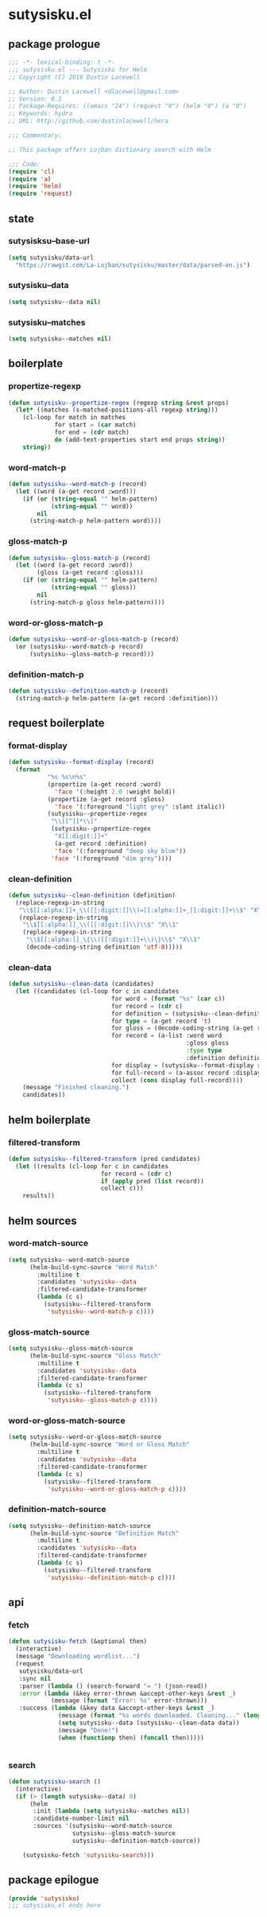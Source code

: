 * sutysisku.el
:properties:
:header-args: :tangle yes
:end:
** package prologue
#+begin_src emacs-lisp
  ;;; -*- lexical-binding: t -*-
  ;;; sutysisku.el --- Sutysisku for Helm
  ;; Copyright (C) 2018 Dustin Lacewell

  ;; Author: Dustin Lacewell <dlacewell@gmail.com>
  ;; Version: 0.1
  ;; Package-Requires: ((emacs "24") (request "0") (helm "0") (a "0")
  ;; Keywords: hydra
  ;; URL: http://github.com/dustinlacewell/hera

  ;;; Commentary:

  ;; This package offers Lojban dictionary search with Helm

  ;;; Code:
  (require 'cl)
  (require 'a)
  (require 'helm)
  (require 'request)
#+end_src

** state
*** sutysisksu--base-url
#+begin_src emacs-lisp
  (setq sutysisku/data-url
    "https://rawgit.com/La-Lojban/sutysisku/master/data/parsed-en.js")
#+end_src

*** sutysisku--data
#+begin_src emacs-lisp
  (setq sutysisku--data nil)
#+end_src

*** sutysisku--matches
#+begin_src emacs-lisp
  (setq sutysisku--matches nil)
#+end_src

** boilerplate
*** propertize-regexp
#+begin_src emacs-lisp
  (defun sutysisku--propertize-regex (regexp string &rest props)
    (let* ((matches (s-matched-positions-all regexp string)))
      (cl-loop for match in matches
               for start = (car match)
               for end = (cdr match)
               do (add-text-properties start end props string))
      string))
#+end_src

*** word-match-p
#+begin_src emacs-lisp
  (defun sutysisku--word-match-p (record)
    (let ((word (a-get record :word)))
      (if (or (string-equal "" helm-pattern)
              (string-equal "" word))
          nil
        (string-match-p helm-pattern word))))
#+end_src

*** gloss-match-p
#+begin_src emacs-lisp
  (defun sutysisku--gloss-match-p (record)
    (let ((word (a-get record :word))
          (gloss (a-get record :gloss)))
      (if (or (string-equal "" helm-pattern)
              (string-equal "" gloss))
          nil
        (string-match-p gloss helm-pattern))))
#+end_src

*** word-or-gloss-match-p
#+begin_src emacs-lisp
  (defun sutysisku--word-or-gloss-match-p (record)
    (or (sutysisku--word-match-p record)
        (sutysisku--gloss-match-p record)))
#+end_src

*** definition-match-p
#+begin_src emacs-lisp
  (defun sutysisku--definition-match-p (record)
    (string-match-p helm-pattern (a-get record :definition)))
#+end_src

** request boilerplate
*** format-display
#+begin_src emacs-lisp
  (defun sutysisku--format-display (record)
    (format
             "%s %s\n%s"
             (propertize (a-get record :word)
               'face '(:height 2.0 :weight bold))
             (propertize (a-get record :gloss)
               'face '(:foreground "light grey" :slant italic))
             (sutysisku--propertize-regex
              "\\[[^]]*\\]"
              (sutysisku--propertize-regex
               "X[[:digit:]]+"
               (a-get record :definition)
               'face '(:foreground "deep sky blue"))
              'face '(:foreground "dim grey"))))
#+end_src

*** clean-definition
#+begin_src emacs-lisp
  (defun sutysisku--clean-definition (definition)
    (replace-regexp-in-string
     "\\$[[:alpha:]]+_\\([[:digit:]]\\)=[[:alpha:]]+_[[:digit:]]+\\$" "X\\1"
     (replace-regexp-in-string
      "\\$[[:alpha:]]_\\([[:digit:]]\\)\\$" "X\\1"
      (replace-regexp-in-string
       "\\$[[:alpha:]]_\{\\([[:digit:]]+\\)\}\\$" "X\\1"
       (decode-coding-string definition 'utf-8)))))
#+end_src

*** clean-data
#+begin_src emacs-lisp
  (defun sutysisku--clean-data (candidates)
    (let ((candidates (cl-loop for c in candidates
                               for word = (format "%s" (car c))
                               for record = (cdr c)
                               for definition = (sutysisku--clean-definition (a-get record 'd))
                               for type = (a-get record 't)
                               for gloss = (decode-coding-string (a-get record 'g) 'utf-8)
                               for record = (a-list :word word
                                                    :gloss gloss
                                                    :type type
                                                    :definition definition)
                               for display = (sutysisku--format-display record)
                               for full-record = (a-assoc record :display display )
                               collect (cons display full-record))))
      (message "Finished cleaning.")
      candidates))
#+end_src

** helm boilerplate
*** filtered-transform
#+begin_src emacs-lisp
  (defun sutysisku--filtered-transform (pred candidates)
    (let ((results (cl-loop for c in candidates
                            for record = (cdr c)
                            if (apply pred (list record))
                            collect c)))
      results))
#+end_src

** helm sources
*** word-match-source
#+begin_src emacs-lisp
  (setq sutysisku--word-match-source
        (helm-build-sync-source "Word Match"
          :multiline t
          :candidates 'sutysisku--data
          :filtered-candidate-transformer
          (lambda (c s)
            (sutysisku--filtered-transform
             'sutysisku--word-match-p c))))
#+end_src

*** gloss-match-source
#+begin_src emacs-lisp
  (setq sutysisku--gloss-match-source
        (helm-build-sync-source "Gloss Match"
          :multiline t
          :candidates 'sutysisku--data
          :filtered-candidate-transformer
          (lambda (c s)
            (sutysisku--filtered-transform
             'sutysisku--gloss-match-p c))))
#+end_src

*** word-or-gloss-match-source
#+begin_src emacs-lisp
  (setq sutysisku--word-or-gloss-match-source
        (helm-build-sync-source "Word or Gloss Match"
          :multiline t
          :candidates 'sutysisku--data
          :filtered-candidate-transformer
          (lambda (c s)
            (sutysisku--filtered-transform
             'sutysisku--word-or-gloss-match-p c))))
#+end_src

*** definition-match-source
#+begin_src emacs-lisp
  (setq sutysisku--definition-match-source
        (helm-build-sync-source "Definition Match"
          :multiline t
          :candidates 'sutysisku--data
          :filtered-candidate-transformer
          (lambda (c s)
            (sutysisku--filtered-transform
             'sutysisku--definition-match-p c))))
#+end_src

** api
*** fetch
#+begin_src emacs-lisp
  (defun sutysisku-fetch (&optional then)
    (interactive)
    (message "Downloading wordlist...")
    (request
     sutysisku/data-url
     :sync nil
     :parser (lambda () (search-forward "= ") (json-read))
     :error (lambda (&key error-thrown &accept-other-keys &rest _)
              (message (format "Error: %s" error-thrown)))
     :success (lambda (&key data &accept-other-keys &rest _)
                (message (format "%s words downloaded. Cleaning..." (length data)))
                (setq sutysisku--data (sutysisku--clean-data data))
                (message "Done!")
                (when (functionp then) (funcall then)))))


#+end_src

*** search
#+begin_src emacs-lisp
  (defun sutysisku-search ()
    (interactive)
    (if (> (length sutysisku--data) 0)
        (helm
         :init (lambda (setq sutysisku--matches nil))
         :candidate-number-limit nil
         :sources '(sutysisku--word-match-source
                    sutysisku--gloss-match-source
                    sutysisku--definition-match-source))

      (sutysisku-fetch 'sutysisku-search)))

#+end_src

** package epilogue
#+begin_src emacs-lisp
  (provide 'sutysisku)
  ;;; sutysisku.el ends here
#+end_src

